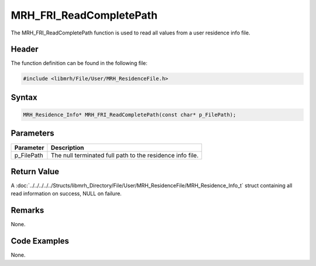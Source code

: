 MRH_FRI_ReadCompletePath
========================
The MRH_FRI_ReadCompletePath function is used to read all values 
from a user residence info file.

Header
------
The function definition can be found in the following file:

.. code-block:: c

    #include <libmrh/File/User/MRH_ResidenceFile.h>


Syntax
------
.. code-block:: c

    MRH_Residence_Info* MRH_FRI_ReadCompletePath(const char* p_FilePath);


Parameters
----------
.. list-table::
    :header-rows: 1

    * - Parameter
      - Description
    * - p_FilePath
      - The null terminated full path to the residence info file.


Return Value
------------
A :doc:`../../../../../Structs/libmrh_Directory/File/User/MRH_ResidenceFile/MRH_Residence_Info_t` 
struct containing all read information on success, NULL on failure.

Remarks
-------
None.

Code Examples
-------------
None.